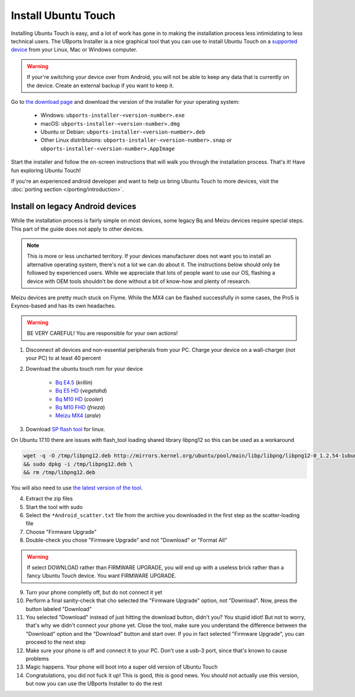 Install Ubuntu Touch
====================

Installing Ubuntu Touch is easy, and a lot of work has gone in to making the installation process less intimidating to less technical users. The UBports Installer is a nice graphical tool that you can use to install Ubuntu Touch on a `supported device <https://ubuntu-touch.io/devices>`_ from your Linux, Mac or Windows computer.

.. warning::
    If your're switching your device over from Android, you will not be able to keep any data that is currently on the device. Create an external backup if you want to keep it.

Go to `the download page <https://github.com/ubports/ubports-installer/releases/latest>`_ and download the version of the installer for your operating system:

 - Windows: ``ubports-installer-<version-number>.exe``
 - macOS: ``ubports-installer-<version-number>.dmg``
 - Ubuntu or Debian: ``ubports-installer-<version-number>.deb``
 - Other Linux distribtuions: ``ubports-installer-<version-number>.snap`` or ``ubports-installer-<version-number>.AppImage``

Start the installer and follow the on-screen instructions that will walk you through the installation process. That's it! Have fun exploring Ubuntu Touch!

If you're an experienced android developer and want to help us bring Ubuntu Touch to more devices, visit the :doc:`porting section </porting/introduction>`.

Install on legacy Android devices
^^^^^^^^^^^^^^^^^^^^^^^^^^^^^^^^^

While the installation process is fairly simple on most devices, some legacy Bq and Meizu devices require special steps. This part of the guide does not apply to other devices.

.. note::

    This is more or less uncharted territory. If your devices manufacturer does not want you to install an alternative operating system, there's not a lot we can do about it. The instructions below should only be followed by experienced users. While we appreciate that lots of people want to use our OS, flashing a device with OEM tools shouldn't be done without a bit of know-how and plenty of research.

Meizu devices are pretty much stuck on Flyme. While the MX4 can be flashed successfully in some cases, the Pro5 is Exynos-based and has its own headaches.

.. warning::

    BE VERY CAREFUL! You are responsible for your own actions!

1. Disconnect all devices and non-essential peripherals from your PC. Charge your device on a wall-charger (not your PC) to at least 40 percent
2. Download the ubuntu touch rom for your device

    - `Bq E4.5 <http://www.mibqyyo.com/de-download/categorias/smartphones/aquaris-e-serie/aquaris-e4-5-ubuntu-edition/>`_ (*krillin*)
    - `Bq E5 HD <https://storage.googleapis.com/otas/2014/Smartphones/Aquaris_E5_HD/Ubuntu/VEGETA01A-S11A_BQ_L100EN_2017_170207.zip>`_ (*vegetahd*)
    - `Bq M10 HD <https://storage.googleapis.com/otas/2015/Tablets/Freezer/Ubuntu/OTA_13_FW_version/cooler-image-stable-6.zip>`_ (*cooler*)
    - `Bq M10 FHD <https://storage.googleapis.com/otas/2015/Tablets/Freezer%20FHD/Ubuntu/OTA_15/frieza-image-stable-8.zip>`_ (*frieza*)
    - `Meizu MX4 <http://people.canonical.com/~alextu/tangxi/684.zip>`_ (*arale*)

3. Download `SP flash tool <https://storage.googleapis.com/otas/2015/Tablets/Freezer%20FHD/Ubuntu/SP_Flash_Tool_exe_Linux_v5.1612.00.100.zip>`_ for linux.

On Ubuntu 17.10 there are issues with flash_tool loading shared library libpng12 so this can be used as a workaround

.. code-block:: text

    wget -q -O /tmp/libpng12.deb http://mirrors.kernel.org/ubuntu/pool/main/libp/libpng/libpng12-0_1.2.54-1ubuntu1_amd64.deb \
    && sudo dpkg -i /tmp/libpng12.deb \
    && rm /tmp/libpng12.deb

You will also need to use `the latest version of the tool <https://spflashtool.com/download/SP_Flash_Tool_v5.1744_Linux.zip>`_.

4. Extract the zip files
5. Start the tool with sudo
6. Select the ``*Android_scatter.txt`` file from the archive you downloaded in the first step as the scatter-loading file
7. Choose "Firmware Upgrade"
8. Double-check you chose "Firmware Upgrade" and not "Download" or "Format All"

.. warning::

    If select DOWNLOAD rather than FIRMWARE UPGRADE, you will end up with a useless brick rather than a fancy Ubuntu Touch device. You want FIRMWARE UPGRADE.

9. Turn your phone completly off, but do not connect it yet
10. Perform a final sanity-check that cho selected the "Firmware Upgrade" option, not "Download". Now, press the button labeled "Download"
11. You selected "Download" instead of just hitting the download button, didn't you? You stupid idiot! But not to worry, that's why we didn't connect your phone yet. Close the tool, make sure you understand the difference between the "Download" option and the "Download" button and start over. If you in fact selected "Firmware Upgrade", you can proceed to the next step
12. Make sure your phone is off and connect it to your PC. Don't use a usb-3 port, since that's known to cause problems
13. Magic happens. Your phone will boot into a super old version of Ubuntu Touch
14. Congratulations, you did not fuck it up! This is good, this is good news. You should not actually use this version, but now you can use the UBports Installer to do the rest
